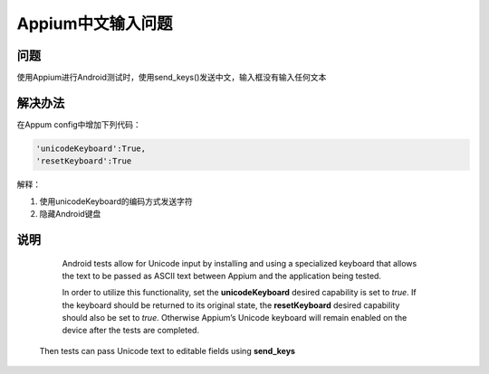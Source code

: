 
Appium中文输入问题
=====================

问题
----------------------

使用Appium进行Android测试时，使用send_keys()发送中文，输入框没有输入任何文本


解决办法
----------------------

在Appum config中增加下列代码：

.. code-block:: python

   'unicodeKeyboard':True,
   'resetKeyboard':True

解释：

1. 使用unicodeKeyboard的编码方式发送字符
2. 隐藏Android键盘


说明
-----------------------

    Android tests allow for Unicode input by installing and using a specialized keyboard 
    that allows the text to be passed as ASCII text between Appium and the application
    being tested.

    In order to utilize this functionality, set the **unicodeKeyboard** desired capability is 
    set to *true*. If the keyboard should be returned to its original state, the **resetKeyboard** 
    desired capability should also be set to *true*. Otherwise Appium’s Unicode keyboard will
    remain enabled on the device after the tests are completed.

   Then tests can pass Unicode text to editable fields using **send_keys**
